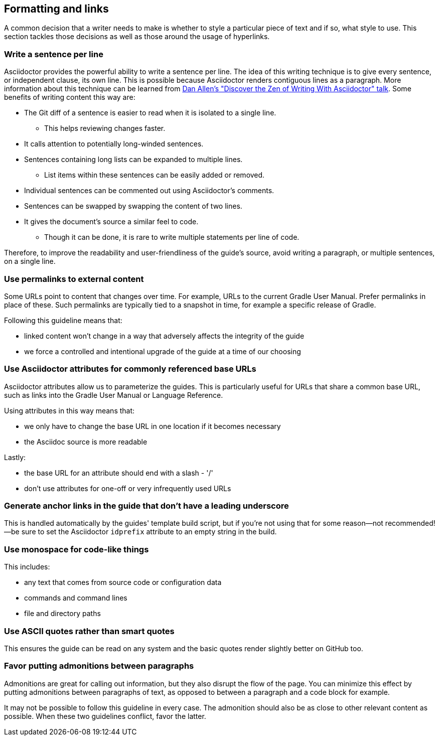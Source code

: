 == Formatting and links

A common decision that a writer needs to make is whether to style a particular piece of text and if so, what style to use. This section tackles those decisions as well as those around the usage of hyperlinks.

=== Write a sentence per line

:uri-adoc-zen: https://youtu.be/Aq2USmIItrs?t=3505
:link-adoc-zen: {uri-adoc-zen}[Dan Allen's "Discover the Zen of Writing With Asciidoctor" talk]

Asciidoctor provides the powerful ability to write a sentence per line.
The idea of this writing technique is to give every sentence, or independent clause, its own line.
This is possible because Asciidoctor renders contiguous lines as a paragraph.
More information about this technique can be learned from {link-adoc-zen}.
Some benefits of writing content this way are:

* The Git diff of a sentence is easier to read when it is isolated to a single line.
** This helps reviewing changes faster.
* It calls attention to potentially long-winded sentences.
* Sentences containing long lists can be expanded to multiple lines.
** List items within these sentences can be easily added or removed.
* Individual sentences can be commented out using Asciidoctor's comments.
* Sentences can be swapped by swapping the content of two lines.
* It gives the document's source a similar feel to code.
** Though it can be done, it is rare to write multiple statements per line of code.

Therefore, to improve the readability and user-friendliness of the guide's source, avoid writing a paragraph, or multiple sentences, on a single line.

=== Use permalinks to external content

Some URLs point to content that changes over time. For example, URLs to the current Gradle User Manual. Prefer permalinks in place of these. Such permalinks are typically tied to a snapshot in time, for example a specific release of Gradle.

Following this guideline means that:

 - linked content won't change in a way that adversely affects the integrity of the guide
 - we force a controlled and intentional upgrade of the guide at a time of our choosing

=== Use Asciidoctor attributes for commonly referenced base URLs

Asciidoctor attributes allow us to parameterize the guides. This is particularly useful for URLs that share a common base URL, such as links into the Gradle User Manual or Language Reference.

Using attributes in this way means that:

 - we only have to change the base URL in one location if it becomes necessary
 - the Asciidoc source is more readable

Lastly:

 - the base URL for an attribute should end with a slash - '/'
 - don't use attributes for one-off or very infrequently used URLs

=== Generate anchor links in the guide that don't have a leading underscore

This is handled automatically by the guides' template build script, but if you're not using that for some reason—not recommended!—be sure to set the Asciidoctor `idprefix` attribute to an empty string in the build.

=== Use monospace for code-like things

This includes:

 - any text that comes from source code or configuration data
 - commands and command lines
 - file and directory paths

=== Use ASCII quotes rather than smart quotes

This ensures the guide can be read on any system and the basic quotes render slightly better on GitHub too.

=== Favor putting admonitions between paragraphs

Admonitions are great for calling out information, but they also disrupt the flow of the page. You can minimize this effect by putting admonitions between paragraphs of text, as opposed to between a paragraph and a code block for example.

It may not be possible to follow this guideline in every case. The admonition should also be as close to other relevant content as possible. When these two guidelines conflict, favor the latter.

